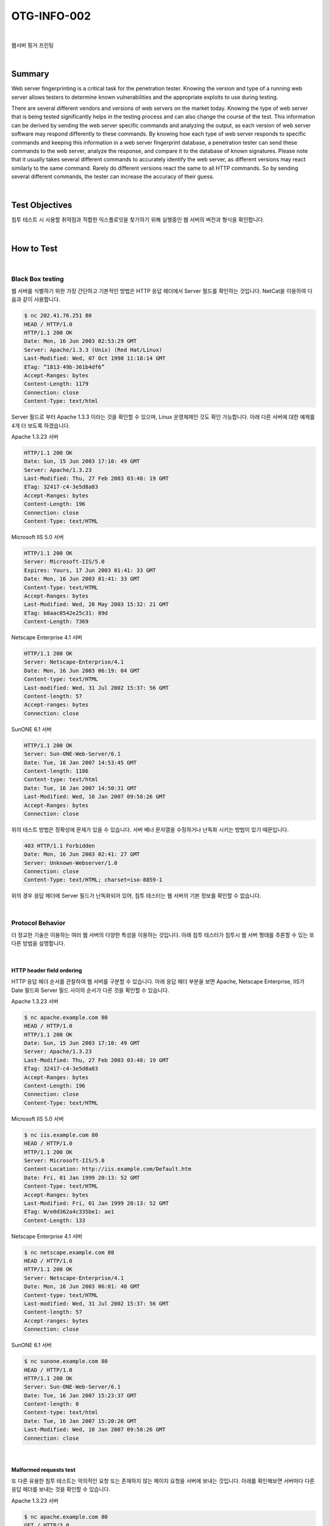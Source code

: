 ============================================================================================
OTG-INFO-002
============================================================================================

|

웹서버 핑거 프린팅

|

Summary
============================================================================================

Web server fingerprinting is a critical task for the penetration tester.
Knowing the version and type of a running web server allows testers to determine known vulnerabilities and the appropriate exploits to use during testing.

There are several different vendors and versions of web servers on the market today. 
Knowing the type of web server that is being tested significantly helps in the testing process and can also change the course of the test.
This information can be derived by sending the web server specific commands and analyzing the output, as each version of web server software may respond differently to these commands. By knowing how each type of web server responds to specific commands and keeping this information in a web server fingerprint database, a penetration tester can send these commands to the web server, analyze the response, and compare it to the database of known signatures.
Please note that it usually takes several different commands to accurately identify the web server, as different versions may react similarly to the same command. 
Rarely do different versions react the same to all HTTP commands. So by sending several different commands, the
tester can increase the accuracy of their guess.

.. note::

    

|

Test Objectives
============================================================================================

침투 테스트 시 사용할 취약점과 적합한 익스플로잇을 찾기하기 위해 실행중인 웹 서버의 버전과 형식을 확인합니다.

|


How to Test
============================================================================================

|

Black Box testing
-------------------------------------------------------------------------------------------

웹 서버를 식별하기 위한 가장 간단하고 기본적인 방법은 HTTP 응답 헤더에서 Server 필드를 확인하는 것입니다.
NetCat을 이용하여 다음과 같이 사용합니다.

.. code-block:: console

    $ nc 202.41.76.251 80
    HEAD / HTTP/1.0
    HTTP/1.1 200 OK
    Date: Mon, 16 Jun 2003 02:53:29 GMT
    Server: Apache/1.3.3 (Unix) (Red Hat/Linux)
    Last-Modified: Wed, 07 Oct 1998 11:18:14 GMT
    ETag: “1813-49b-361b4df6”
    Accept-Ranges: bytes
    Content-Length: 1179
    Connection: close
    Content-Type: text/html


Server 필드로 부터 Apache 1.3.3 이라는 것을 확인할 수 있으며, Linux 운영체제인 것도 확인 가능합니다.
아래 다른 서버에 대한 예제를 4개 더 보도록 하겠습니다.

Apache 1.3.23 서버

.. code-block:: console

    HTTP/1.1 200 OK
    Date: Sun, 15 Jun 2003 17:10: 49 GMT
    Server: Apache/1.3.23
    Last-Modified: Thu, 27 Feb 2003 03:48: 19 GMT
    ETag: 32417-c4-3e5d8a83
    Accept-Ranges: bytes
    Content-Length: 196
    Connection: close
    Content-Type: text/HTML

Microsoft IIS 5.0 서버

.. code-block:: console

    HTTP/1.1 200 OK
    Server: Microsoft-IIS/5.0
    Expires: Yours, 17 Jun 2003 01:41: 33 GMT
    Date: Mon, 16 Jun 2003 01:41: 33 GMT
    Content-Type: text/HTML
    Accept-Ranges: bytes
    Last-Modified: Wed, 28 May 2003 15:32: 21 GMT
    ETag: b0aac0542e25c31: 89d
    Content-Length: 7369

Netscape Enterprise 4.1 서버

.. code-block:: console

    HTTP/1.1 200 OK
    Server: Netscape-Enterprise/4.1
    Date: Mon, 16 Jun 2003 06:19: 04 GMT
    Content-type: text/HTML
    Last-modified: Wed, 31 Jul 2002 15:37: 56 GMT
    Content-length: 57
    Accept-ranges: bytes
    Connection: close

SunONE 6.1 서버

.. code-block:: console

    HTTP/1.1 200 OK
    Server: Sun-ONE-Web-Server/6.1
    Date: Tue, 16 Jan 2007 14:53:45 GMT
    Content-length: 1186
    Content-type: text/html
    Date: Tue, 16 Jan 2007 14:50:31 GMT
    Last-Modified: Wed, 10 Jan 2007 09:58:26 GMT
    Accept-Ranges: bytes
    Connection: close

위의 테스트 방법은 정확성에 문제가 있을 수 있습니다. 
서버 베너 문자열을 수정하거나 난독화 시키는 방법이 있기 때문입니다. 

.. code-block:: console

    403 HTTP/1.1 Forbidden
    Date: Mon, 16 Jun 2003 02:41: 27 GMT
    Server: Unknown-Webserver/1.0
    Connection: close
    Content-Type: text/HTML; charset=iso-8859-1



위의 경우 응답 헤더에 Server 필드가 난독화되어 있어, 침투 테스터는 웹 서버의 기본 정보를 확인할 수 없습니다.

|

Protocol Behavior
-------------------------------------------------------------------------------------------

더 정교한 기술은 이용하는 여러 웹 서버의 다양한 특성을 이용하는 것입니다. 
아래 침투 테스터가 침투시 웹 서버 형태를 추론할 수 있는 또 다른 방법을 설명합니다.

|

HTTP header field ordering
^^^^^^^^^^^^^^^^^^^^^^^^^^^^^^^^^^^^^^^^^^^^^^^^^^^^^^^^^^^^^^^^^^^^^^^^^^^^^^^^^^^^^^^^^^^

HTTP 응답 헤더 순서를 관찰하여 웹 서버를 구분할 수 있습니다.
아래 응답 헤더 부분을 보면 Apache, Netscape Enterprise, IIS가 Date 필드와 
Server 필드 사이의 순서가 다른 것을 확인할 수 있습니다.

Apache 1.3.23 서버

.. code-block:: console

    $ nc apache.example.com 80
    HEAD / HTTP/1.0
    HTTP/1.1 200 OK
    Date: Sun, 15 Jun 2003 17:10: 49 GMT
    Server: Apache/1.3.23
    Last-Modified: Thu, 27 Feb 2003 03:48: 19 GMT
    ETag: 32417-c4-3e5d8a83
    Accept-Ranges: bytes
    Content-Length: 196
    Connection: close
    Content-Type: text/HTML

Microsoft IIS 5.0 서버

.. code-block:: console

    $ nc iis.example.com 80
    HEAD / HTTP/1.0
    HTTP/1.1 200 OK
    Server: Microsoft-IIS/5.0
    Content-Location: http://iis.example.com/Default.htm
    Date: Fri, 01 Jan 1999 20:13: 52 GMT
    Content-Type: text/HTML
    Accept-Ranges: bytes
    Last-Modified: Fri, 01 Jan 1999 20:13: 52 GMT
    ETag: W/e0d362a4c335be1: ae1
    Content-Length: 133 

Netscape Enterprise 4.1 서버

.. code-block:: console

    $ nc netscape.example.com 80
    HEAD / HTTP/1.0
    HTTP/1.1 200 OK
    Server: Netscape-Enterprise/4.1
    Date: Mon, 16 Jun 2003 06:01: 40 GMT
    Content-type: text/HTML
    Last-modified: Wed, 31 Jul 2002 15:37: 56 GMT
    Content-length: 57
    Accept-ranges: bytes
    Connection: close

SunONE 6.1 서버

.. code-block:: console

    $ nc sunone.example.com 80
    HEAD / HTTP/1.0
    HTTP/1.1 200 OK
    Server: Sun-ONE-Web-Server/6.1
    Date: Tue, 16 Jan 2007 15:23:37 GMT
    Content-length: 0
    Content-type: text/html
    Date: Tue, 16 Jan 2007 15:20:26 GMT
    Last-Modified: Wed, 10 Jan 2007 09:58:26 GMT
    Connection: close



|

Malformed requests test
^^^^^^^^^^^^^^^^^^^^^^^^^^^^^^^^^^^^^^^^^^^^^^^^^^^^^^^^^^^^^^^^^^^^^^^^^^^^^^^^^^^^^^^^^^^

또 다른 유용한 침투 테스트는 악의적인 요청 또는 존재하지 않는 페이지 요청을 서버에 보내는 것입니다.
아래를 확인해보면 서버마다 다른 응답 헤더를 보내는 것을 확인할 수 있습니다.

Apache 1.3.23 서버

.. code-block:: console

    $ nc apache.example.com 80
    GET / HTTP/3.0
    HTTP/1.1 400 Bad Request
    Date: Sun, 15 Jun 2003 17:12: 37 GMT
    Server: Apache/1.3.23
    Connection: close
    Transfer: chunked
    Content-Type: text/HTML; charset=iso-8859-1

    $ nc apache.example.com 80
    GET / JUNK/1.0
    HTTP/1.1 200 OK
    Date: Sun, 15 Jun 2003 17:17: 47 GMT
    Server: Apache/1.3.23
    Last-Modified: Thu, 27 Feb 2003 03:48: 19 GMT
    ETag: 32417-c4-3e5d8a83
    Accept-Ranges: bytes
    Content-Length: 196
    Connection: close
    Content-Type: text/HTML

Microsoft IIS 5.0 서버

.. code-block:: console

    $ nc iis.example.com 80
    GET / HTTP/3.0
    HTTP/1.1 200 OK
    Server: Microsoft-IIS/5.0
    Content-Location: http://iis.example.com/Default.htm
    Date: Fri, 01 Jan 1999 20:14: 02 GMT
    Content-Type: text/HTML
    Accept-Ranges: bytes
    Last-Modified: Fri, 01 Jan 1999 20:14: 02 GMT
    ETag: W/e0d362a4c335be1: ae1
    Content-Length: 133

    $ nc iis.example.com 80
    GET / JUNK/1.0
    HTTP/1.1 400 Bad Request
    Server: Microsoft-IIS/5.0
    Date: Fri, 01 Jan 1999 20:14: 34 GMT
    Content-Type: text/HTML
    Content-Length: 87

Netscape Enterprise 4.1 서버

.. code-block:: console

    $ nc netscape.example.com 80
    GET / HTTP/3.0 

    HTTP/1.1 505 HTTP Version Not Supported
    Server: Netscape-Enterprise/4.1
    Date: Mon, 16 Jun 2003 06:04: 04 GMT
    Content-length: 140
    Content-type: text/HTML
    Connection: close

    $ nc netscape.example.com 80
    GET / JUNK/1.0
    <HTML><HEAD><TITLE>Bad request</TITLE></HEAD>
    <BODY><H1>Bad request</H1>
    Your browser sent to query this server could not understand.
    </BODY></HTML>

SunONE 6.1 서버

.. code-block:: console

    $ nc sunone.example.com 80
    GET / HTTP/3.0
    HTTP/1.1 400 Bad request
    Server: Sun-ONE-Web-Server/6.1
    Date: Tue, 16 Jan 2007 15:25:00 GMT
    Content-length: 0
    Content-type: text/html
    Connection: close

    $ nc sunone.example.com 80
    GET / JUNK/1.0
    <HTML><HEAD><TITLE>Bad request</TITLE></HEAD>
    <BODY><H1>Bad request</H1>
    Your browser sent a query this server could not understand.
    </BODY></HTML>

|


Tools
============================================================================================

- httprint - http://net-square.com/httprint.html
- httprecon - http://www.computec.ch/projekte/httprecon/
- Netcraft - http://www.netcraft.com
- Desenmascarame - http://desenmascara.me


Automated Testing
-------------------------------------------------------------------------------------------


Rather than rely on manual banner grabbing and analysis of the web
server headers, a tester can use automated tools to achieve the same
results. There are many tests to carry out in order to accurately fingerprint
a web server. Luckily, there are tools that automate these tests.
“httprint” is one of such tools. httprint uses a signature dictionary that
allows it to recognize the type and the version of the web server in
use.
An example of running httprint is shown below:

|

Online Testing
-------------------------------------------------------------------------------------------

Online tools can be used if the tester wishes to test more stealthily
and doesn’t wish to directly connect to the target website. An example 
of an online tool that often delivers a lot of information about target
Web Servers, is Netcraft. With this tool we can retrieve information
about operating system, web server used, Server Uptime, Netblock
Owner, history of change related to Web server and O.S.
An example is shown below:

OWASP Unmaskme Project is expected to become another online
tool to do fingerprinting of any website with an overall interpretation
of all the Web-metadata extracted. The idea behind this project
is that anyone in charge of a website could test the metadata the
site is showing to the world and assess it from a security point of
view.
While this project is still being developed, you can test a Spanish
Proof of Concept of this idea.


|

References
============================================================================================


- Saumil Shah: “An Introduction to HTTP fingerprinting” - http://www.net-square.com/httprint_paper.html
- Anant Shrivastava: “Web Application Finger Printing” - http://anantshri.info/articles/web_app_finger_printing.html

|

Remediation
============================================================================================

Protect the presentation layer web server behind a hardened reverse proxy.
Obfuscate the presentation layer web server headers.

- Apache
- IIS

|